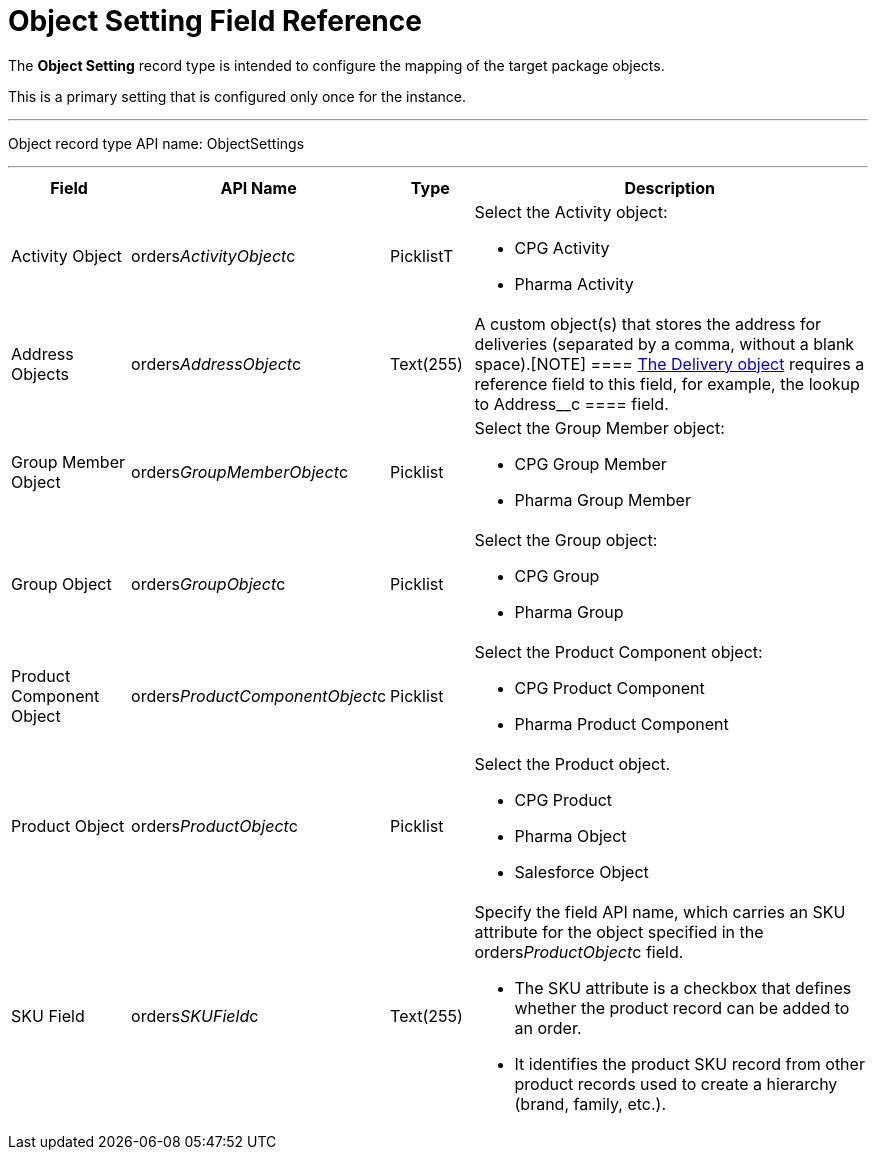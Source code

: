 = Object Setting Field Reference

The *Object Setting* record type is intended to configure the mapping of
the target package objects.

This is a primary setting that is configured only once for the instance.

'''''

Object record type API name: ObjectSettings

'''''

[width="100%",cols="15%,20%,10%,55%"]
|===
|*Field* |*API Name* |*Type* |*Description*

|Activity Object
|[.apiobject]#orders__ActivityObject__c# |PicklistT a|
Select the [.object]#Activity# object:

* CPG Activity
* Pharma Activity

|Address Objects
|[.apiobject]#orders__AddressObject__c# |Text(255)
|A custom object(s) that stores the address for deliveries (separated by
a comma, without a blank space).[NOTE] ====
xref:delivery-field-reference[The Delivery object] requires a
reference field to this field, for example, the lookup to
[.apiobject]#Address__c ==== field.#

|Group Member Object
|[.apiobject]#orders__GroupMemberObject__c#
|Picklist a|
Select the [.object]#Group Member# object:

* CPG Group Member
* Pharma Group Member

|Group Object |[.apiobject]#orders__GroupObject__c#
|Picklist a|
Select the [.object]#Group# object:

* CPG Group
* Pharma Group

|Product Component Object
|[.apiobject]#orders__ProductComponentObject__c#
|Picklist a|
Select the [.object]#Product Component# object:

* CPG Product Component
* Pharma Product Component

|Product Object
|[.apiobject]#orders__ProductObject__c# |Picklist a|
Select the [.object]#Product# object.

* CPG Product
* Pharma Object
* Salesforce Object

|SKU Field |[.apiobject]#orders__SKUField__c#
|Text(255) a|
Specify the field API name, which carries an SKU attribute for the
object specified in the orders__ProductObject__c field.

* The SKU attribute is a checkbox that defines whether the product
record can be added to an order.
* It identifies the product SKU record from other product records used
to create a hierarchy (brand, family, etc.).

|===

